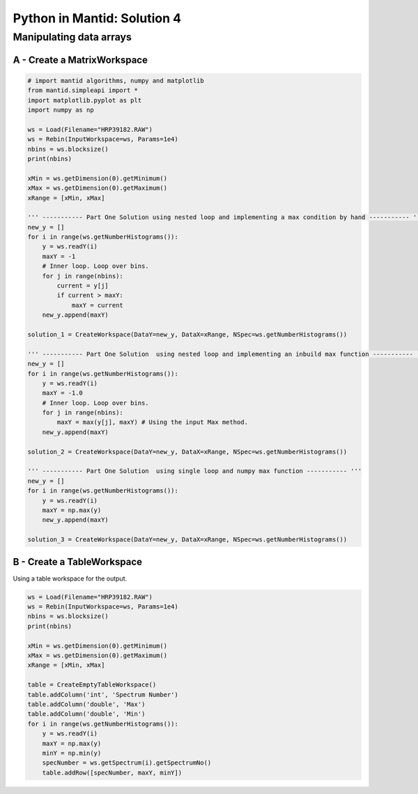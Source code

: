 .. _04_pim_sol:

============================
Python in Mantid: Solution 4
============================

Manipulating data arrays
========================

A - Create a MatrixWorkspace
----------------------------

.. code-block:: python

    # import mantid algorithms, numpy and matplotlib
    from mantid.simpleapi import *
    import matplotlib.pyplot as plt
    import numpy as np

    ws = Load(Filename="HRP39182.RAW")
    ws = Rebin(InputWorkspace=ws, Params=1e4) 
    nbins = ws.blocksize()
    print(nbins)

    xMin = ws.getDimension(0).getMinimum()
    xMax = ws.getDimension(0).getMaximum()
    xRange = [xMin, xMax]

    ''' ----------- Part One Solution using nested loop and implementing a max condition by hand ----------- '''
    new_y = []
    for i in range(ws.getNumberHistograms()):
        y = ws.readY(i)
        maxY = -1
        # Inner loop. Loop over bins.
        for j in range(nbins):
            current = y[j]
            if current > maxY:
                maxY = current
        new_y.append(maxY)

    solution_1 = CreateWorkspace(DataY=new_y, DataX=xRange, NSpec=ws.getNumberHistograms())

    ''' ----------- Part One Solution  using nested loop and implementing an inbuild max function ----------- '''
    new_y = []
    for i in range(ws.getNumberHistograms()):
        y = ws.readY(i)
        maxY = -1.0
        # Inner loop. Loop over bins.
        for j in range(nbins):
            maxY = max(y[j], maxY) # Using the input Max method.
        new_y.append(maxY)
        
    solution_2 = CreateWorkspace(DataY=new_y, DataX=xRange, NSpec=ws.getNumberHistograms())

    ''' ----------- Part One Solution  using single loop and numpy max function ----------- '''
    new_y = []
    for i in range(ws.getNumberHistograms()):
        y = ws.readY(i)
        maxY = np.max(y)
        new_y.append(maxY)
        
    solution_3 = CreateWorkspace(DataY=new_y, DataX=xRange, NSpec=ws.getNumberHistograms())

B - Create a TableWorkspace
---------------------------

Using a table workspace for the output.

.. code-block:: python

    ws = Load(Filename="HRP39182.RAW")
    ws = Rebin(InputWorkspace=ws, Params=1e4) 
    nbins = ws.blocksize()
    print(nbins)

    xMin = ws.getDimension(0).getMinimum()
    xMax = ws.getDimension(0).getMaximum()
    xRange = [xMin, xMax]

    table = CreateEmptyTableWorkspace()
    table.addColumn('int', 'Spectrum Number')
    table.addColumn('double', 'Max')
    table.addColumn('double', 'Min')
    for i in range(ws.getNumberHistograms()):
        y = ws.readY(i)
        maxY = np.max(y)
        minY = np.min(y)
        specNumber = ws.getSpectrum(i).getSpectrumNo()
        table.addRow([specNumber, maxY, minY])
